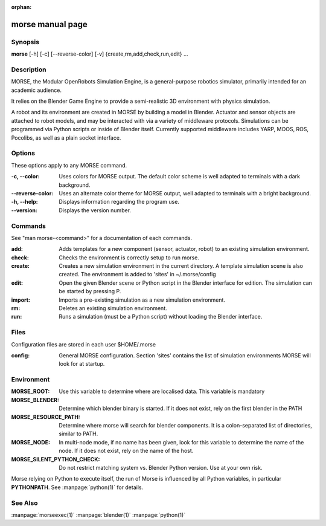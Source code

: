 :orphan:

morse manual page
=================

Synopsis
--------

**morse** [-h] [-c] [--reverse-color] [-v] {create,rm,add,check,run,edit} ...

Description
-----------
MORSE, the Modular OpenRobots Simulation Engine, is a general-purpose robotics
simulator, primarily intended for an academic audience.

It relies on the Blender Game Engine to provide a semi-realistic 3D 
environment with physics simulation.

A robot and its environment are created in MORSE by building a model in
Blender. Actuator and sensor objects are attached to robot models, and may be
interacted with via a variety of middleware protocols. Simulations can be
programmed via Python scripts or inside of Blender itself. Currently supported
middleware includes YARP, MOOS, ROS, Pocolibs, as well as a plain socket
interface.

Options
-------

These options apply to any MORSE command.

:-c, --color:
        Uses colors for MORSE output. The default color scheme is well
        adapted to terminals with a dark background.
:--reverse-color:
        Uses an alternate color theme for MORSE output, well adapted to
        terminals with a bright background.
:-h, --help:
        Displays information regarding the program use.
:--version:
        Displays the version number.


Commands
--------

See "man morse-<command>" for a documentation of each commands.

:add:
        Adds templates for a new component (sensor, actuator, robot)
        to an existing simulation environment.
:check:
        Checks the environment is correctly setup to run morse.
:create:
        Creates a new simulation environment in the current directory.
        A template simulation scene is also created.
        The environment is added to 'sites' in ~/.morse/config
:edit:
        Open the given Blender scene or Python script in the Blender
        interface for edition. The simulation can be started by 
        pressing P.
:import:
        Imports a pre-existing simulation as a new simulation environment.
:rm:
        Deletes an existing simulation environment.
:run:
        Runs a simulation (must be a Python script) without loading 
        the Blender interface.

Files
-----

Configuration files are stored in each user $HOME/.morse

:config:
        General MORSE configuration.
        Section 'sites' contains the list of simulation environments
        MORSE will look for at startup.

Environment
-----------

:MORSE_ROOT:
			Use this variable to determine where are localised data. This
			variable is mandatory

:MORSE_BLENDER:
			Determine which blender binary is started. If it does not exist, 
			rely on the first blender in the PATH

:MORSE_RESOURCE_PATH:
			Determine where morse will search for blender components. It is a
			colon-separated list of directories, similar to PATH. 

:MORSE_NODE:
			In multi-node mode, if no name has been given, look for this
			variable to determine the name of the node. If it does not exist,
			rely on the name of the host.

:MORSE_SILENT_PYTHON_CHECK:
			Do not restrict matching system vs. Blender Python version. Use at
			your own risk.

Morse relying on Python to execute itself, the run of Morse is influenced by
all Python variables, in particular **PYTHONPATH**. See :manpage:`python(1)` for
details.

See Also
--------
:manpage:`morseexec(1)` :manpage:`blender(1)` :manpage:`python(1)`
